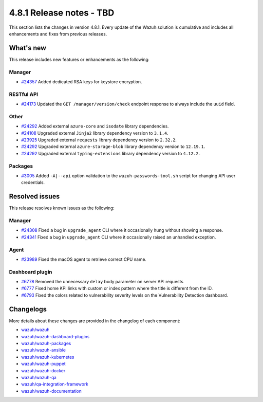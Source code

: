 .. Copyright (C) 2015, Wazuh, Inc.

.. meta::
   :description: Wazuh 4.8.1 has been released. Check out our release notes to discover the changes and additions of this release.

4.8.1 Release notes - TBD
=========================

This section lists the changes in version 4.8.1. Every update of the Wazuh solution is cumulative and includes all enhancements and fixes from previous releases.

What's new
----------

This release includes new features or enhancements as the following:

Manager
^^^^^^^

-  `#24357 <https://github.com/wazuh/wazuh/pull/24357>`__ Added dedicated RSA keys for keystore encryption.

RESTful API
^^^^^^^^^^^

-  `#24173 <https://github.com/wazuh/wazuh/pull/24173>`__ Updated the ``GET /manager/version/check`` endpoint response to always include the ``uuid`` field.

Other
^^^^^

-  `#24292 <https://github.com/wazuh/wazuh/pull/24292>`__ Added external ``azure-core`` and ``isodate`` library dependencies.
-  `#24108 <https://github.com/wazuh/wazuh/pull/24108>`__ Upgraded external ``Jinja2`` library dependency version to ``3.1.4``.
-  `#23925 <https://github.com/wazuh/wazuh/pull/23925>`__ Upgraded external ``requests`` library dependency version to ``2.32.2``.
-  `#24292 <https://github.com/wazuh/wazuh/pull/24292>`__ Upgraded external ``azure-storage-blob`` library dependency version to ``12.19.1``.
-  `#24292 <https://github.com/wazuh/wazuh/pull/24292>`__ Upgraded external ``typing-extensions`` library dependency version to ``4.12.2``.

Packages
^^^^^^^^

-  `#3005 <https://github.com/wazuh/wazuh-packages/pull/3005>`__ Added ``-A|--api`` option validation to the ``wazuh-passwords-tool.sh`` script for changing API user credentials.

Resolved issues
---------------

This release resolves known issues as the following:

Manager
^^^^^^^

-  `#24308 <https://github.com/wazuh/wazuh/pull/24308>`__ Fixed a bug in ``upgrade_agent`` CLI where it occasionally hung without showing a response.
-  `#24341 <https://github.com/wazuh/wazuh/pull/24341>`__ Fixed a bug in ``upgrade_agent`` CLI where it occasionally raised an unhandled exception.

Agent
^^^^^

-  `#23989 <https://github.com/wazuh/wazuh/pull/23989>`__ Fixed the macOS agent to retrieve correct CPU name.

Dashboard plugin
^^^^^^^^^^^^^^^^

-  `#6778 <https://github.com/wazuh/wazuh-dashboard-plugins/pull/6778>`__ Removed the unnecessary ``delay`` body parameter on server API requests.
-  `#6777 <https://github.com/wazuh/wazuh-dashboard-plugins/pull/6777>`__ Fixed home KPI links with custom or index pattern where the title is different from the ID.
-  `#6793 <https://github.com/wazuh/wazuh-dashboard-plugins/pull/6793>`__ Fixed the colors related to vulnerability severity levels on the Vulnerability Detection dashboard.

Changelogs
----------

More details about these changes are provided in the changelog of each component:

-  `wazuh/wazuh <https://github.com/wazuh/wazuh/blob/v4.8.1/CHANGELOG.md>`__
-  `wazuh/wazuh-dashboard-plugins <https://github.com/wazuh/wazuh-dashboard-plugins/blob/v4.8.1-2.10.0/CHANGELOG.md>`__
-  `wazuh/wazuh-packages <https://github.com/wazuh/wazuh-packages/releases/tag/v4.8.1>`__

-  `wazuh/wazuh-ansible <https://github.com/wazuh/wazuh-ansible/blob/v4.8.1/CHANGELOG.md>`__
-  `wazuh/wazuh-kubernetes <https://github.com/wazuh/wazuh-kubernetes/blob/v4.8.1/CHANGELOG.md>`__
-  `wazuh/wazuh-puppet <https://github.com/wazuh/wazuh-puppet/blob/v4.8.1/CHANGELOG.md>`__
-  `wazuh/wazuh-docker <https://github.com/wazuh/wazuh-docker/blob/v4.8.1/CHANGELOG.md>`__

-  `wazuh/wazuh-qa <https://github.com/wazuh/wazuh-qa/blob/v4.8.1/CHANGELOG.md>`__
-  `wazuh/qa-integration-framework <https://github.com/wazuh/qa-integration-framework/blob/v4.8.1/CHANGELOG.md>`__
-  `wazuh/wazuh-documentation <https://github.com/wazuh/wazuh-documentation/blob/v4.8.1/CHANGELOG.md>`__
